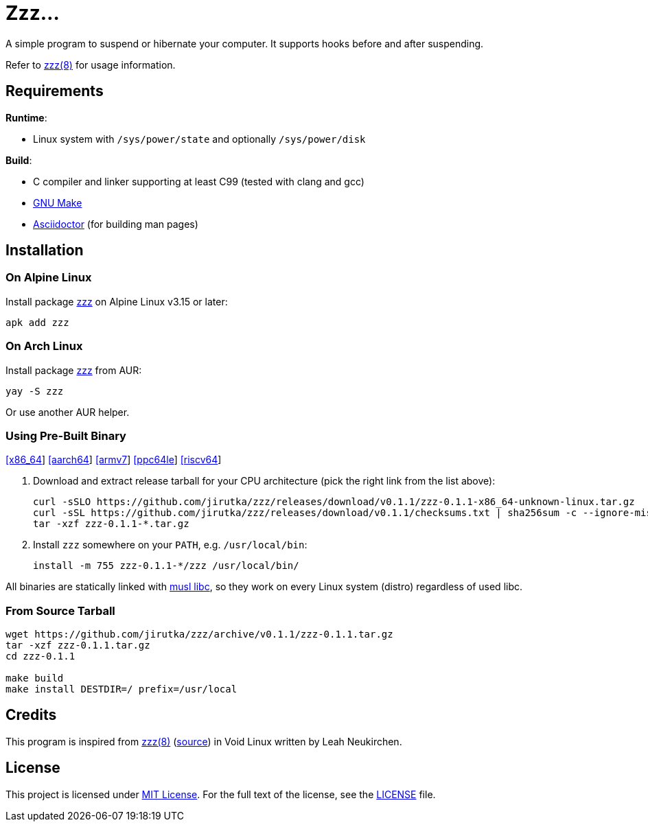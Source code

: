 = Zzz…
:proj-name: zzz
:version: 0.1.1
:gh-name: jirutka/{proj-name}
:repology-name: zzz-jirutka
:releases-uri: https://github.com/{gh-name}/releases/download/v{version}

ifdef::env-github[]
image:https://github.com/{gh-name}/workflows/CI/badge.svg[Binaries Workflow, link=https://github.com/{gh-name}/actions?query=workflow%3A%22CI%22]
image:https://repology.org/badge/tiny-repos/{repology-name}.svg[Packaging status, link=https://repology.org/project/{repology-name}]
endif::env-github[]

A simple program to suspend or hibernate your computer.
It supports hooks before and after suspending.

Refer to link:zzz.8.adoc[zzz(8)] for usage information.


== Requirements

.*Runtime*:
* Linux system with `/sys/power/state` and optionally `/sys/power/disk`

.*Build*:
* C compiler and linker supporting at least C99 (tested with clang and gcc)
* https://www.gnu.org/software/make/[GNU Make]
* http://asciidoctor.org/[Asciidoctor] (for building man pages)


== Installation

=== On Alpine Linux

Install package https://pkgs.alpinelinux.org/packages?name={proj-name}[{proj-name}] on Alpine Linux v3.15 or later:

[source, sh, subs="+attributes"]
apk add {proj-name}


=== On Arch Linux

Install package https://aur.archlinux.org/packages/{proj-name}[{proj-name}] from AUR:

[source, sh, subs="+attributes"]
yay -S {proj-name}

Or use another AUR helper.


=== Using Pre-Built Binary

{releases-uri}/{proj-name}-{version}-x86_64-unknown-linux.tar.gz[[x86_64]]
{releases-uri}/{proj-name}-{version}-aarch64-unknown-linux.tar.gz[[aarch64]]
{releases-uri}/{proj-name}-{version}-armv7-unknown-linux.tar.gz[[armv7]]
{releases-uri}/{proj-name}-{version}-ppc64le-unknown-linux.tar.gz[[ppc64le]]
{releases-uri}/{proj-name}-{version}-riscv64-unknown-linux.tar.gz[[riscv64]]

. Download and extract release tarball for your CPU architecture (pick the right link from the list above):
+
[source, sh, subs="verbatim, attributes"]
----
curl -sSLO {releases-uri}/{proj-name}-{version}-x86_64-unknown-linux.tar.gz
curl -sSL {releases-uri}/checksums.txt | sha256sum -c --ignore-missing
tar -xzf {proj-name}-{version}-*.tar.gz
----

. Install `{proj-name}` somewhere on your `PATH`, e.g. `/usr/local/bin`:
+
[source, sh, subs="verbatim, attributes"]
install -m 755 {proj-name}-{version}-*/{proj-name} /usr/local/bin/

All binaries are statically linked with http://www.musl-libc.org/[musl libc], so they work on every Linux system (distro) regardless of used libc.


=== From Source Tarball

[source, sh, subs="+attributes"]
----
wget https://github.com/{gh-name}/archive/v{version}/{proj-name}-{version}.tar.gz
tar -xzf {proj-name}-{version}.tar.gz
cd {proj-name}-{version}

make build
make install DESTDIR=/ prefix=/usr/local
----


== Credits

This program is inspired from https://man.voidlinux.org/zzz.8[zzz(8)] (https://github.com/void-linux/void-runit/blob/master/zzz[source]) in Void Linux written by Leah Neukirchen.


== License

This project is licensed under http://opensource.org/licenses/MIT/[MIT License].
For the full text of the license, see the link:LICENSE[LICENSE] file.

